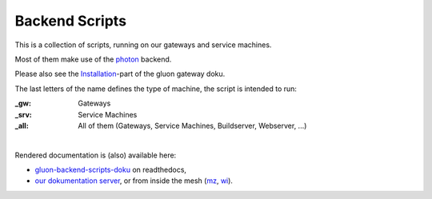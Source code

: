 Backend Scripts
===============

This is a collection of scripts, running on our gateways and service machines.

Most of them make use of the `photon <http://photon.readthedocs.org>`_ backend.

Please also see the `Installation <http://gluon-gateway-doku.readthedocs.org/de/latest/operations/scripts.html>`_-part of the gluon gateway doku.

The last letters of the name defines the type of machine, the script is intended to run:

:_gw: Gateways
:_srv: Service Machines
:_all: All of them (Gateways, Service Machines, Buildserver, Webserver, ...)

|

Rendered documentation is (also) available here:

* `gluon-backend-scripts-doku <http://gluon-backend-scripts-doku.readthedocs.org/en/latest/>`_ on readthedocs,
* `our dokumentation server <http://rtfm.freifunk-mwu.de/backend_scripts/>`_, or from inside the mesh (`mz <http://rtfm.ffmz.org/backend_scripts/>`_, `wi <http://rtfm.ffwi.org/backend_scripts/>`_).
